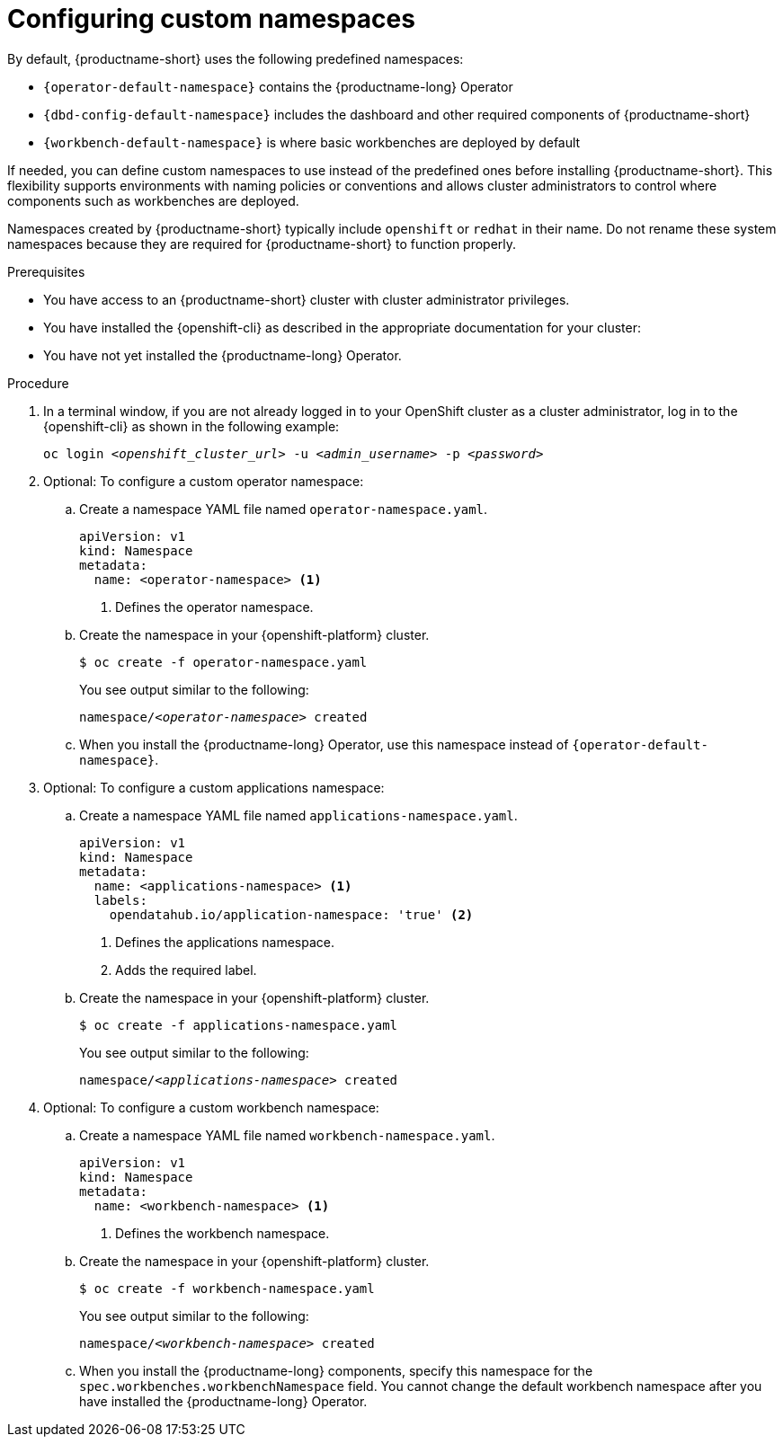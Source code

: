 :_module-type: PROCEDURE

[id="configuring-custom-namespaces"]
= Configuring custom namespaces

[role='_abstract']

By default, {productname-short} uses the following predefined namespaces:

* `pass:attributes[{operator-default-namespace}]` contains the {productname-long} Operator
* `pass:attributes[{dbd-config-default-namespace}]` includes the dashboard and other required components of {productname-short}
* `pass:attributes[{workbench-default-namespace}]` is where basic workbenches are deployed by default
//* `pass:attributes[{monitoring-default-namespace}]` contains services for monitoring

If needed, you can define custom namespaces to use instead of the predefined ones before installing {productname-short}. This flexibility supports environments with naming policies or conventions and allows cluster administrators to control where components such as workbenches are deployed.

ifndef::upstream[]
Namespaces created by {productname-short} typically include `openshift` or `redhat` in their name. Do not rename these system namespaces because they are required for {productname-short} to function properly.
endif::[]
ifdef::upstream[]
Namespaces created by {productname-short} typically include `openshift` or `opendatahub` in their name. Do not rename these system namespaces because they are required for {productname-short} to function properly.
endif::[]

.Prerequisites

* You have access to an {productname-short} cluster with cluster administrator privileges.
* You have installed the {openshift-cli} as described in the appropriate documentation for your cluster:
ifdef::upstream,self-managed[]
** link:https://docs.redhat.com/en/documentation/openshift_container_platform/{ocp-latest-version}/html/cli_tools/openshift-cli-oc#installing-openshift-cli[Installing the OpenShift CLI^] for OpenShift Container Platform  
** link:https://docs.redhat.com/en/documentation/red_hat_openshift_service_on_aws/{rosa-latest-version}/html/cli_tools/openshift-cli-oc#installing-openshift-cli[Installing the OpenShift CLI^] for {rosa-productname}
endif::[]
ifdef::cloud-service[]
** link:https://docs.redhat.com/en/documentation/openshift_dedicated/{osd-latest-version}/html/cli_tools/openshift-cli-oc#installing-openshift-cli[Installing the OpenShift CLI^] for OpenShift Dedicated  
** link:https://docs.redhat.com/en/documentation/red_hat_openshift_service_on_aws_classic_architecture/{rosa-classic-latest-version}/html/cli_tools/openshift-cli-oc#installing-openshift-cli[Installing the OpenShift CLI^] for {rosa-classic-productname}
endif::[]
* You have not yet installed the {productname-long} Operator.

.Procedure

. In a terminal window, if you are not already logged in to your OpenShift cluster as a cluster administrator, log in to the {openshift-cli} as shown in the following example:
+
[source,subs="+quotes"]
----
oc login __<openshift_cluster_url>__ -u __<admin_username>__ -p __<password>__
----

. Optional: To configure a custom operator namespace:

.. Create a namespace YAML file named `operator-namespace.yaml`.
+
[source,YAML]
----
apiVersion: v1
kind: Namespace
metadata:
  name: <operator-namespace> <1>
----
<1> Defines the operator namespace.

.. Create the namespace in your {openshift-platform} cluster.
+
[source]
----
$ oc create -f operator-namespace.yaml
----
+
You see output similar to the following:
+
[source,subs="+quotes"]
----
namespace/__<operator-namespace>__ created
----

.. When you install the {productname-long} Operator, use this namespace instead of `pass:attributes[{operator-default-namespace}]`.

. Optional: To configure a custom applications namespace: 

.. Create a namespace YAML file named `applications-namespace.yaml`.
+
[source,YAML]
----
apiVersion: v1
kind: Namespace
metadata:
  name: <applications-namespace> <1>
  labels:
    opendatahub.io/application-namespace: 'true' <2>
----
<1> Defines the applications namespace.
<2> Adds the required label.

.. Create the namespace in your {openshift-platform} cluster.
+
[source]
----
$ oc create -f applications-namespace.yaml
----
+
You see output similar to the following:
+
[source,subs="+quotes"]
----
namespace/__<applications-namespace>__ created
----

. Optional: To configure a custom workbench namespace: 

.. Create a namespace YAML file named `workbench-namespace.yaml`.
+
[source,YAML]
----
apiVersion: v1
kind: Namespace
metadata:
  name: <workbench-namespace> <1>
----
<1> Defines the workbench namespace.

.. Create the namespace in your {openshift-platform} cluster.
+
[source]
----
$ oc create -f workbench-namespace.yaml
----
+
You see output similar to the following:
+
[source,subs="+quotes"]
----
namespace/__<workbench-namespace>__ created
----

.. When you install the {productname-long} components, specify this namespace for the `spec.workbenches.workbenchNamespace` field. You cannot change the default workbench namespace after you have installed the {productname-long} Operator.

.Next step
ifdef::upstream[]
* link:{odhdocshome}/installing-open-data-hub/#installing-the-odh-operator-v2_installv2[Installing the {productname-short} Operator version 2].
endif::[]
ifdef::self-managed[]
ifndef::disconnected[]
* link:{rhoaidocshome}{default-format-url}/installing_and_uninstalling_{url-productname-short}/installing-and-deploying-openshift-ai_install#installing-the-openshift-data-science-operator_operator-install[Installing the {productname-long} Operator]
endif::[]
ifdef::disconnected[]
link:{rhoaidocshome}{default-format-url}/installing_and_uninstalling_{url-productname-short}_in_a_disconnected_environment/deploying-openshift-ai-in-a-disconnected-environment_install#installing-the-openshift-data-science-operator_operator-install[Installing the {productname-long} Operator]
endif::[]
endif::[]

